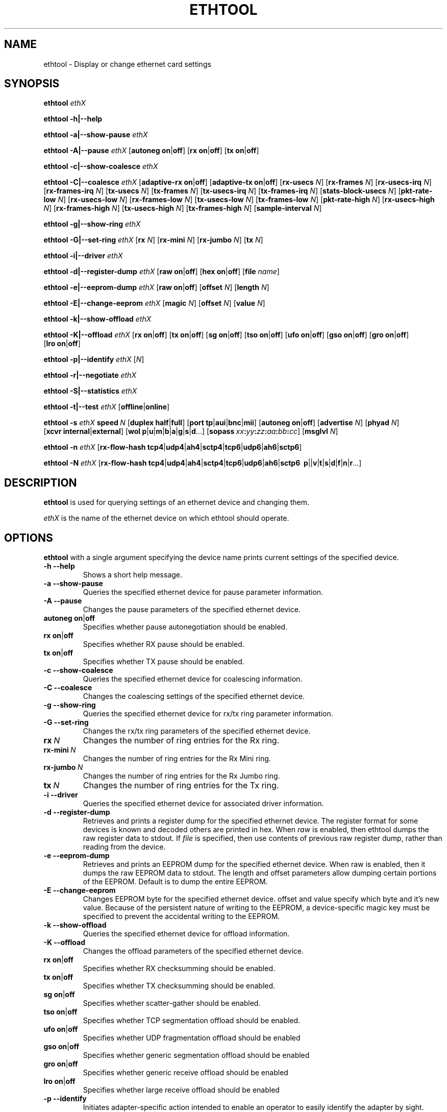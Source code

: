 .\" -*- nroff -*-
.\" Copyright 1999 by David S. Miller.  All Rights Reserved.
.\" Portions Copyright 2001 Sun Microsystems
.\" This file may be copied under the terms of the GNU Public License.
.\" 
.\"	.An - list of n alternative values as in "flav vanilla|strawberry"
.\"
.de A1
\\fB\\$1\\fP|\\fB\\$2\\fP
..
.de A2
\\fB\\$1\\fP\ \\fB\\$2\\fP|\\fB\\$3\\fP
..
.de A3
\\fB\\$1\\fP\ \\fB\\$2\\fP|\\fB\\$3\\fP|\\fB\\$4\\fP
..
.de A4
\\fB\\$1\\fP\ \\fB\\$2\\fP|\\fB\\$3\\fP|\\fB\\$4\\fP|\\fB\\$5\\fP
..
.\" 
.\"	.Bn - same as above but framed by square brackets
.\"
.de B1
[\\fB\\$1\\fP|\\fB\\$2\\fP]
..
.de B2
[\\fB\\$1\\fP\ \\fB\\$2\\fP|\\fB\\$3\\fP]
..
.de B3
[\\fB\\$1\\fP\ \\fB\\$2\\fP|\\fB\\$3\\fP|\\fB\\$4\\fP]
..
.de B4
[\\fB\\$1\\fP\ \\fB\\$2\\fP|\\fB\\$3\\fP|\\fB\\$4\\fP|\\fB\\$5\\fP]
..
.\"
.\"	\(*MA - mac address
.\"
.ds MA \fIxx\fP\fB:\fP\fIyy\fP\fB:\fP\fIzz\fP\fB:\fP\fIaa\fP\fB:\fP\fIbb\fP\fB:\fP\fIcc\fP
.\"
.\"	\(*WO - wol flags
.\"
.ds WO \fBp\fP|\fBu\fP|\fBm\fP|\fBb\fP|\fBa\fP|\fBg\fP|\fBs\fP|\fBd\fP...
.\"
.\"	\(*FL - flow type values
.\"
.ds FL \fBtcp4\fP|\fBudp4\fP|\fBah4\fP|\fBsctp4\fP|\fBtcp6\fP|\fBudp6\fP|\fBah6\fP|\fBsctp6\fP
.\"
.\"	\(*HO - hash options
.\"
.ds HO \fBp\fP|\fm\fP|\fBv\fP|\fBt\fP|\fBs\fP|\fBd\fP|\fBf\fP|\fBn\fP|\fBr\fP...
.TH ETHTOOL 8 "July 2007" "Ethtool version 6"
.SH NAME
ethtool \- Display or change ethernet card settings
.SH SYNOPSIS
.B ethtool
.I ethX

.B ethtool \-h|\-\-help

.B ethtool \-a|\-\-show\-pause
.I ethX

.B ethtool \-A|\-\-pause
.I ethX
.B2 autoneg on off
.B2 rx on off
.B2 tx on off

.B ethtool \-c|\-\-show\-coalesce
.I ethX

.B ethtool \-C|\-\-coalesce
.I ethX
.B2 adaptive-rx on off
.B2 adaptive-tx on off
.RB [ rx-usecs
.IR N ]
.RB [ rx-frames
.IR N ]
.RB [ rx-usecs-irq
.IR N ]
.RB [ rx-frames-irq
.IR N ]
.RB [ tx-usecs
.IR N ]
.RB [ tx-frames
.IR N ]
.RB [ tx-usecs-irq
.IR N ]
.RB [ tx-frames-irq
.IR N ]
.RB [ stats-block-usecs
.IR N ]
.RB [ pkt-rate-low
.IR N ]
.RB [ rx-usecs-low
.IR N ]
.RB [ rx-frames-low
.IR N ]
.RB [ tx-usecs-low
.IR N ]
.RB [ tx-frames-low
.IR N ]
.RB [ pkt-rate-high
.IR N ]
.RB [ rx-usecs-high
.IR N ]
.RB [ rx-frames-high
.IR N ]
.RB [ tx-usecs-high
.IR N ]
.RB [ tx-frames-high
.IR N ]
.RB [ sample-interval
.IR N ]

.B ethtool \-g|\-\-show\-ring
.I ethX

.B ethtool \-G|\-\-set\-ring
.I ethX
.RB [ rx
.IR N ]
.RB [ rx-mini
.IR N ]
.RB [ rx-jumbo
.IR N ]
.RB [ tx
.IR N ]

.B ethtool \-i|\-\-driver
.I ethX

.B ethtool \-d|\-\-register\-dump
.I ethX
.B2 raw on off
.B2 hex on off
.RB [ file 
.IR name ]

.B ethtool \-e|\-\-eeprom\-dump
.I ethX
.B2 raw on off
.RB [ offset
.IR N ]
.RB [ length
.IR N ]

.B ethtool \-E|\-\-change\-eeprom
.I ethX
.RB [ magic
.IR N ]
.RB [ offset
.IR N ]
.RB [ value
.IR N ]

.B ethtool \-k|\-\-show\-offload
.I ethX

.B ethtool \-K|\-\-offload
.I ethX
.B2 rx on off
.B2 tx on off
.B2 sg on off
.B2 tso on off
.B2 ufo on off
.B2 gso on off
.B2 gro on off
.B2 lro on off

.B ethtool \-p|\-\-identify
.I ethX
.RI [ N ]

.B ethtool \-r|\-\-negotiate
.I ethX

.B ethtool \-S|\-\-statistics
.I ethX

.B ethtool \-t|\-\-test
.I ethX
.B1 offline online

.B ethtool \-s
.I ethX
.BI speed \ N
.B2 duplex half full
.B4 port tp aui bnc mii fibre
.B2 autoneg on off
.RB [ advertise
.IR N ]
.RB [ phyad
.IR N ]
.B2 xcvr internal external
.RB [ wol \ \*(WO]
.RB [ sopass \ \*(MA]
.RB [ msglvl
.IR N ]

.B ethtool \-n
.I ethX
.RB [ rx-flow-hash \ \*(FL]

.B ethtool \-N
.I ethX
.RB [ rx-flow-hash \ \*(FL
.RB \ \*(HO]
.SH DESCRIPTION
.BI ethtool
is used for querying settings of an ethernet device and changing them.

.I ethX
is the name of the ethernet device on which ethtool should operate.

.SH OPTIONS
.B ethtool
with a single argument specifying the device name prints current
settings of the specified device.
.TP
.B \-h \-\-help
Shows a short help message.
.TP
.B \-a \-\-show\-pause
Queries the specified ethernet device for pause parameter information.
.TP
.B \-A \-\-pause
Changes the pause parameters of the specified ethernet device.
.TP
.A2 autoneg on off
Specifies whether pause autonegotiation should be enabled.
.TP
.A2 rx on off
Specifies whether RX pause should be enabled.
.TP
.A2 tx on off
Specifies whether TX pause should be enabled.
.TP
.B \-c \-\-show\-coalesce
Queries the specified ethernet device for coalescing information.
.TP
.B \-C \-\-coalesce
Changes the coalescing settings of the specified ethernet device.
.TP
.B \-g \-\-show\-ring
Queries the specified ethernet device for rx/tx ring parameter information.
.TP
.B \-G \-\-set\-ring
Changes the rx/tx ring parameters of the specified ethernet device.
.TP
.BI rx \ N
Changes the number of ring entries for the Rx ring.
.TP
.BI rx-mini \ N
Changes the number of ring entries for the Rx Mini ring.
.TP
.BI rx-jumbo \ N
Changes the number of ring entries for the Rx Jumbo ring.
.TP
.BI tx \ N
Changes the number of ring entries for the Tx ring.
.TP
.B \-i \-\-driver
Queries the specified ethernet device for associated driver information.
.TP
.B \-d \-\-register\-dump
Retrieves and prints a register dump for the specified ethernet device.
The register format for some devices is known and decoded others
are printed in hex.
When 
.I raw 
is enabled, then ethtool dumps the raw register data to stdout.
If
.I file
is specified, then use contents of previous raw register dump, rather
than reading from the device.

.TP
.B \-e \-\-eeprom\-dump
Retrieves and prints an EEPROM dump for the specified ethernet device.
When raw is enabled, then it dumps the raw EEPROM data to stdout. The
length and offset parameters allow dumping certain portions of the EEPROM.
Default is to dump the entire EEPROM.
.TP
.B \-E \-\-change\-eeprom
Changes EEPROM byte for the specified ethernet device.  offset and value
specify which byte and it's new value.  Because of the persistent nature
of writing to the EEPROM, a device-specific magic key must be specified
to prevent the accidental writing to the EEPROM.
.TP
.B \-k \-\-show\-offload
Queries the specified ethernet device for offload information.
.TP
.B \-K \-\-offload
Changes the offload parameters of the specified ethernet device.
.TP
.A2 rx on off
Specifies whether RX checksumming should be enabled.
.TP
.A2 tx on off
Specifies whether TX checksumming should be enabled.
.TP
.A2 sg on off
Specifies whether scatter-gather should be enabled.
.TP
.A2 tso on off
Specifies whether TCP segmentation offload should be enabled.
.TP
.A2 ufo on off
Specifies whether UDP fragmentation offload should be enabled 
.TP
.A2 gso on off
Specifies whether generic segmentation offload should be enabled 
.TP
.A2 gro on off
Specifies whether generic receive offload should be enabled
.TP
.A2 lro on off
Specifies whether large receive offload should be enabled
.TP
.B \-p \-\-identify
Initiates adapter-specific action intended to enable an operator to
easily identify the adapter by sight.  Typically this involves
blinking one or more LEDs on the specific ethernet port.
.TP
.B N
Length of time to perform phys-id, in seconds.
.TP
.B \-r \-\-negotiate
Restarts auto-negotiation on the specified ethernet device, if
auto-negotiation is enabled.
.TP
.B \-S \-\-statistics
Queries the specified ethernet device for NIC- and driver-specific
statistics.
.TP
.B \-t \-\-test
Executes adapter selftest on the specified ethernet device. Possible test modes are:
.TP
.A1 offline online
defines test type: 
.B offline
(default) means to perform full set of tests possibly causing normal operation interruption during the tests,
.B online
means to perform limited set of tests do not interrupting normal adapter operation.
.TP
.B \-s \-\-change
Allows changing some or all settings of the specified ethernet device.
All following options only apply if
.B \-s
was specified.
.TP
.BI speed \ N
Set speed in Mb/s.
.B ethtool
with just the device name as an argument will show you the supported device speeds.
.TP
.A2 duplex half full
Sets full or half duplex mode.
.TP
.A4 port tp aui bnc mii fibre
Selects device port.
.TP
.A2 autoneg on off
Specifies whether autonegotiation should be enabled. Autonegotiation 
is enabled by deafult, but in some network devices may have trouble
with it, so you can disable it if really necessary. 
.TP
.BI advertise \ N
Sets the speed and duplex advertised by autonegotiation.  The argument is
a hexidecimal value using one or a combination of the following values:
.RS
.PD 0
.TP 3
.BR "0x001" "    10 Half"
.TP 3
.BR "0x002" "    10 Full"
.TP 3
.BR "0x004" "    100 Half"
.TP 3
.BR "0x008" "    100 Full"
.TP 3
.BR "0x010" "    1000 Half" "(not supported by IEEE standards)"
.TP 3
.BR "0x020" "    1000 Full"
.TP 3
.BR "0x8000" "   2500 Full" "(not supported by IEEE standards)"
.TP 3
.BR "0x1000" "   10000 Full"
.TP 3
.BR "0x03F" "    Auto"
.PD
.RE
.TP
.BI phyad \ N
PHY address.
.TP
.A2 xcvr internal external
Selects transceiver type. Currently only internal and external can be
specified, in the future further types might be added.
.TP
.BR wol \ \*(WO
Sets Wake-on-LAN options.  Not all devices support this.  The argument to 
this option is a string of characters specifying which options to enable.
.RS
.PD 0
.TP 3
.B p
Wake on phy activity
.TP 3
.B u
Wake on unicast messages
.TP 3
.B m
Wake on multicast messages
.TP 3
.B b
Wake on broadcast messages
.TP 3
.B a
Wake on ARP
.TP 3
.B g
Wake on MagicPacket(tm)
.TP 3
.B s
Enable SecureOn(tm) password for MagicPacket(tm)
.TP 3
.B d
Disable (wake on nothing).  This option clears all previous options.
.PD
.RE
.TP
.B sopass \*(MA\c
Sets the SecureOn(tm) password.  The argument to this option must be 6
bytes in ethernet MAC hex format (\*(MA).
.TP
.BI msglvl \ N
Sets the driver message level. Meanings differ per driver.
.TP
.B \-n \-\-show-nfc
Retrieves the receive network flow classification configurations.
.TP
.BR rx-flow-hash \ \*(FL
Retrieves the hash options for the specified network traffic type.
.RS
.PD 0
.TP 3
.BR "tcp4" "    TCP over IPv4"
.TP 3
.BR "udp4" "    UDP over IPv4"
.TP 3
.BR "ah4" "     IPSEC AH/ESP over IPv4"
.TP 3
.BR "sctp4" "   SCTP over IPv4"
.TP 3
.BR "tcp6" "    TCP over IPv6"
.TP 3
.BR "udp6" "    UDP over IPv6"
.TP 3
.BR "ah6" "     IPSEC AH/ESP over IPv6"
.TP 3
.BR "sctp6" "   SCTP over IPv6"
.PD
.RE
.TP
.B \-N \-\-config-nfc
Configures the receive network flow classification.
.TP
.BR rx-flow-hash \ \*(FL \ \*(HO
Configures the hash options for the specified network traffic type.
.RS
.PD 0
.TP 3
.B p
Hash on the device port number on which the packet was received.
.TP 3
.B m
Hash on the Layer 2 destination address of the rx packet.
.TP 3
.B v
Hash on the VLAN tag of the rx packet.
.TP 3
.B t
Hash on the Layer 3 protocol field of the rx packet.
.TP 3
.B s
Hash on the IP source address of the rx packet.
.TP 3
.B d
Hash on the IP destination address of the rx packet.
.TP 3
.B f
Hash on bytes 0 and 1 of the Layer 4 header of the rx packet.
.TP 3
.B n
Hash on bytes 2 and 3 of the Layer 4 header of the rx packet.
.TP 3
.B r
Discard all packets of this flow type. When this option is set, all other options are ignored.
.PD
.RE
.SH BUGS
Not supported (in part or whole) on all ethernet drivers.
.SH AUTHOR
.B ethtool
was written by David Miller.

Modifications by 
Jeff Garzik, 
Tim Hockin,
Jakub Jelinek,
Andre Majorel,
Eli Kupermann,
Scott Feldman,
Andi Kleen.
.SH AVAILABILITY
.B ethtool
is available over the Web on the SourceForge site at
http://sourceforge.net/projects/gkernel/

